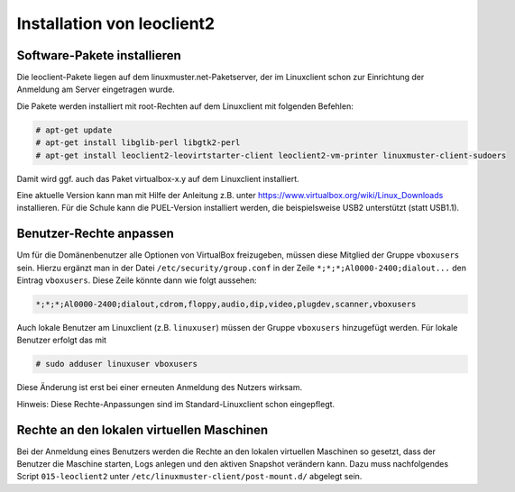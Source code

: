 Installation von leoclient2
===========================

Software-Pakete installieren
----------------------------

Die leoclient-Pakete liegen auf dem linuxmuster.net-Paketserver, der im Linuxclient schon zur Einrichtung der Anmeldung am Server eingetragen wurde.
 
Die Pakete werden installiert mit root-Rechten auf dem Linuxclient mit folgenden Befehlen:

.. code-block:: console

   # apt-get update
   # apt-get install libglib-perl libgtk2-perl
   # apt-get install leoclient2-leovirtstarter-client leoclient2-vm-printer linuxmuster-client-sudoers

Damit wird ggf. auch das Paket virtualbox-x.y auf dem Linuxclient installiert.

.. todo:: Mit dem aktuellen Default-cloop Linuxclient nachprüfen, ob virtualbox und welches installiert ist und wie man ein aktuelleres installieren kann.
	  
Eine aktuelle Version kann man mit Hilfe der Anleitung z.B. unter
https://www.virtualbox.org/wiki/Linux_Downloads installieren. Für die
Schule kann die PUEL-Version installiert werden, die beispielsweise
USB2 unterstützt (statt USB1.1).


Benutzer-Rechte anpassen
------------------------

Um für die Domänenbenutzer alle Optionen von VirtualBox freizugeben, müssen diese Mitglied der Gruppe ``vboxusers`` sein. Hierzu ergänzt man in der Datei ``/etc/security/group.conf`` in der Zeile ``*;*;*;Al0000-2400;dialout...`` den Eintrag ``vboxusers``. Diese Zeile könnte dann wie folgt aussehen:

.. code-block:: console
   
   *;*;*;Al0000-2400;dialout,cdrom,floppy,audio,dip,video,plugdev,scanner,vboxusers

Auch lokale Benutzer am Linuxclient (z.B. ``linuxuser``) müssen  der Gruppe ``vboxusers`` hinzugefügt werden. Für lokale Benutzer erfolgt das mit

.. code-block:: console

   # sudo adduser linuxuser vboxusers

Diese Änderung ist erst bei einer erneuten Anmeldung des Nutzers wirksam.

.. todo:: Nachprüfen ob folgendes stimmt:
	  
Hinweis: Diese Rechte-Anpassungen sind im Standard-Linuxclient schon eingepflegt.

Rechte an den lokalen virtuellen Maschinen
------------------------------------------

Bei der Anmeldung eines Benutzers werden die Rechte an den lokalen virtuellen Maschinen so gesetzt, dass der Benutzer die Maschine starten, Logs anlegen und den aktiven Snapshot verändern kann. Dazu muss nachfolgendes Script ``015-leoclient2`` unter ``/etc/linuxmuster-client/post-mount.d/`` abgelegt sein.

.. code-block:: bash 
   :caption: /etc/linuxmuster-client/post-mount.d/015-leoclient2

   #!/bin/bash
   #
   #  Script /etc/linuxmuster-client/post-mount.d/015-leoclient2
   #  Setzt die Rechte für die lokalen VMs auf den aktuellen USER
   #
   etcpfad="/etc/leoclient2/machines"
   for file in "$etcpfad"/*.conf ; do
      vmpfad=`cat $file`
      vmname=$(basename "$vmpfad")
      chmod ugo+rwt $vmpfad 
      chown -R $USER "$vmpfad/Logs" 
      chown -R $USER "$vmpfad/Snapshots" 
      chown $USER "$vmpfad"/VBoxSVC.log* 
      chown $USER "$vmpfad/$vmname.vbox" 
      chown $USER "$vmpfad/$vmname.vbox-prev" 
   done  
   exit 0 

